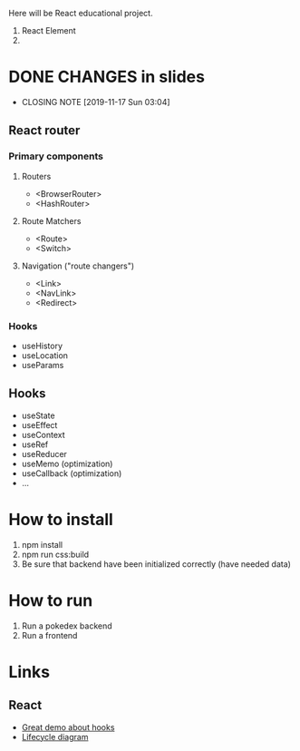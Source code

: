 Here will be React educational project.

1. React Element
2.
* DONE CHANGES in slides
CLOSED: [2019-11-17 Sun 03:04]
- CLOSING NOTE [2019-11-17 Sun 03:04]
** React router
*** Primary components
**** Routers
- <BrowserRouter>
- <HashRouter>
**** Route Matchers
- <Route>
- <Switch>
**** Navigation ("route changers")
- <Link>
- <NavLink>
- <Redirect>
*** Hooks
- useHistory
- useLocation
- useParams
** Hooks
- useState
- useEffect
- useContext
- useRef
- useReducer
- useMemo (optimization)
- useCallback (optimization)
- ...
* How to install
1. npm install
2. npm run css:build
3. Be sure that backend have been initialized correctly (have needed data)

* How to run
1. Run a pokedex backend
2. Run a frontend

* Links
** React
- [[https://www.youtube.com/watch?v=V-QO-KO90iQ][Great demo about hooks]]
- [[http://projects.wojtekmaj.pl/react-lifecycle-methods-diagram/][Lifecycle diagram]]
